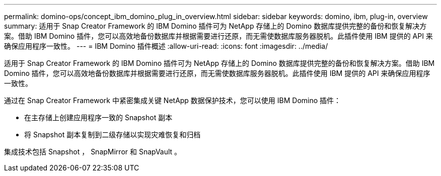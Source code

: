 ---
permalink: domino-ops/concept_ibm_domino_plug_in_overview.html 
sidebar: sidebar 
keywords: domino, ibm, plug-in, overview 
summary: 适用于 Snap Creator Framework 的 IBM Domino 插件可为 NetApp 存储上的 Domino 数据库提供完整的备份和恢复解决方案。借助 IBM Domino 插件，您可以高效地备份数据库并根据需要进行还原，而无需使数据库服务器脱机。此插件使用 IBM 提供的 API 来确保应用程序一致性。 
---
= IBM Domino 插件概述
:allow-uri-read: 
:icons: font
:imagesdir: ../media/


[role="lead"]
适用于 Snap Creator Framework 的 IBM Domino 插件可为 NetApp 存储上的 Domino 数据库提供完整的备份和恢复解决方案。借助 IBM Domino 插件，您可以高效地备份数据库并根据需要进行还原，而无需使数据库服务器脱机。此插件使用 IBM 提供的 API 来确保应用程序一致性。

通过在 Snap Creator Framework 中紧密集成关键 NetApp 数据保护技术，您可以使用 IBM Domino 插件：

* 在主存储上创建应用程序一致的 Snapshot 副本
* 将 Snapshot 副本复制到二级存储以实现灾难恢复和归档


集成技术包括 Snapshot ， SnapMirror 和 SnapVault 。
